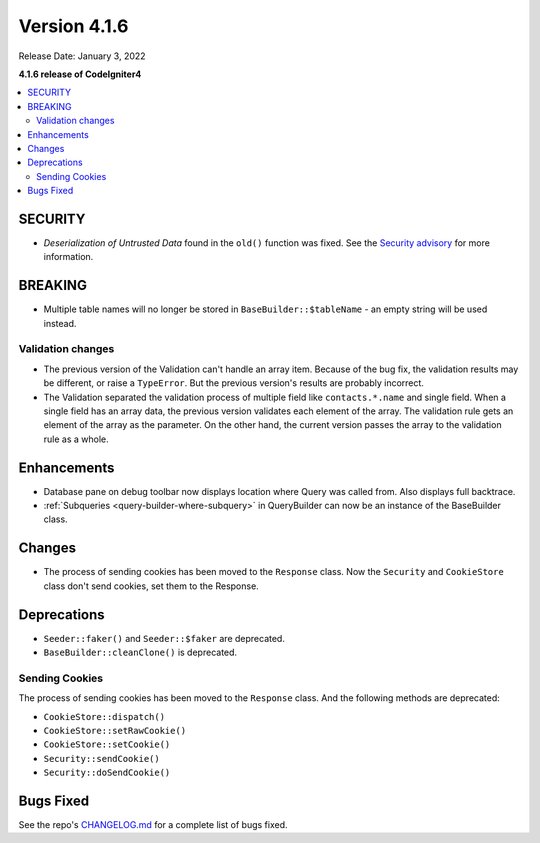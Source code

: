 Version 4.1.6
#############

Release Date: January 3, 2022

**4.1.6 release of CodeIgniter4**

.. contents::
    :local:
    :depth: 2

SECURITY
********

- *Deserialization of Untrusted Data* found in the ``old()`` function was fixed. See the `Security advisory <https://github.com/codeigniter4/CodeIgniter4/security/advisories/GHSA-w6jr-wj64-mc9x>`_ for more information.

BREAKING
********

- Multiple table names will no longer be stored in ``BaseBuilder::$tableName`` - an empty string will be used instead.

.. _changelog-v416-validation-changes:

Validation changes
==================

- The previous version of the Validation can't handle an array item.
  Because of the bug fix, the validation results may be different,
  or raise a ``TypeError``.
  But the previous version's results are probably incorrect.
- The Validation separated the validation process of multiple field
  like ``contacts.*.name`` and single field.
  When a single field has an array data, the previous version validates each element of the array.
  The validation rule gets an element of the array as the parameter.
  On the other hand, the current version passes the array to the validation rule as a whole.

Enhancements
************

- Database pane on debug toolbar now displays location where Query was called from. Also displays full backtrace.
- :ref:`Subqueries <query-builder-where-subquery>` in QueryBuilder can now be an instance of the BaseBuilder class.

Changes
*******

- The process of sending cookies has been moved to the ``Response`` class. Now the ``Security`` and ``CookieStore`` class don't send cookies, set them to the Response.

Deprecations
************

- ``Seeder::faker()`` and ``Seeder::$faker`` are deprecated.
- ``BaseBuilder::cleanClone()`` is deprecated.

Sending Cookies
===============

The process of sending cookies has been moved to the ``Response`` class.
And the following methods are deprecated:

- ``CookieStore::dispatch()``
- ``CookieStore::setRawCookie()``
- ``CookieStore::setCookie()``
- ``Security::sendCookie()``
- ``Security::doSendCookie()``

Bugs Fixed
**********

See the repo's `CHANGELOG.md <https://github.com/codeigniter4/CodeIgniter4/blob/develop/CHANGELOG.md>`_ for a complete list of bugs fixed.
